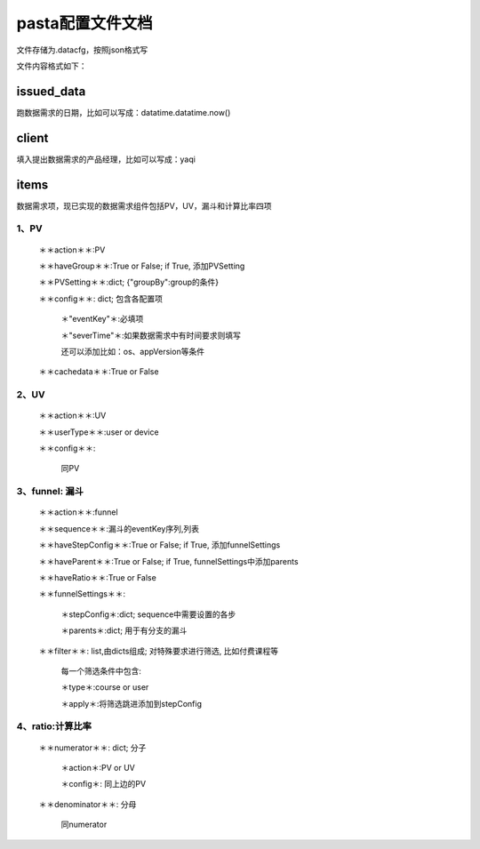 pasta配置文件文档
==================
文件存储为.datacfg，按照json格式写

文件内容格式如下：

issued_data
-----------
跑数据需求的日期，比如可以写成：datatime.datatime.now()

client
-------
填入提出数据需求的产品经理，比如可以写成：yaqi

items
-----
数据需求项，现已实现的数据需求组件包括PV，UV，漏斗和计算比率四项

1、PV
^^^^^

  ＊＊action＊＊:PV

  ＊＊haveGroup＊＊:True or False; if True, 添加PVSetting

  ＊＊PVSetting＊＊:dict; {"groupBy":group的条件}

  ＊＊config＊＊: dict; 包含各配置项

     ＊"eventKey"＊:必填项

     ＊"severTime"＊:如果数据需求中有时间要求则填写

     还可以添加比如：os、appVersion等条件

  ＊＊cachedata＊＊:True or False

2、UV
^^^^^

  ＊＊action＊＊:UV

  ＊＊userType＊＊:user or device

  ＊＊config＊＊:

    同PV

3、funnel: 漏斗
^^^^^^^^^^^^^
  ＊＊action＊＊:funnel

  ＊＊sequence＊＊:漏斗的eventKey序列,列表

  ＊＊haveStepConfig＊＊:True or False; if True, 添加funnelSettings

  ＊＊haveParent＊＊:True or False; if True, funnelSettings中添加parents

  ＊＊haveRatio＊＊:True or False

  ＊＊funnelSettings＊＊:

    ＊stepConfig＊:dict; sequence中需要设置的各步

    ＊parents＊:dict; 用于有分支的漏斗

  ＊＊filter＊＊: list,由dicts组成; 对特殊要求进行筛选, 比如付费课程等
   
     每一个筛选条件中包含: 

     ＊type＊:course or user

     ＊apply＊:将筛选跳进添加到stepConfig

4、ratio:计算比率
^^^^^^^^^^^^^^^^
  ＊＊numerator＊＊: dict; 分子

   ＊action＊:PV or UV

   ＊config＊: 同上边的PV

  ＊＊denominator＊＊: 分母

   同numerator
















